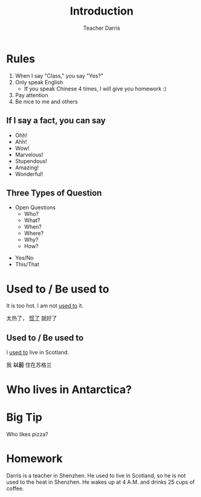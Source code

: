 #+TITLE: Introduction
#+SUBTITLE:
#+AUTHOR: Teacher Darris
#+STARTUP: inlineimages
:reveal_properties:
#+PROPERTY: HEADER-ARGS+ :eval no-export
#+REVEAL_ROOT: ~/share/Teaching/reveal.js-master/
#+REVEAL_THEME: beige
#+REVEAL_HISTORY: true
#+OPTIONS: timestamp:nil toc:nil num:nil
#+OPTIONS: reveal_embed_local_resources:t
#+REVEAL_ADD_PLUGIN: chalkboard RevealChalkboard /plugin/chalkboard/plugin.js /plugin/chalkboard/style.css ../plugin/menu/font-awesome/css/all.css
#+REVEAL_ADD_PLUGIN: customcontrol RevealCustomControls /plugin/customcontrols/plugin.js /plugin/customcontrols/style.css
# #+REVEAL_ADD_PLUGIN: menu RevealMenu /plugin/menu/plugin.js /plugin/menu/menu.css /plugin/menu/menu.js /plugin/menu/font-awesome/css/all.css
#+REVEAL_EXTRA_CSS: ../css/theme/reveal-zenika.css
#+REVEAL_EXTRA_CSS: ../css/theme/reveal-code-relax.css
#+REVEAL_EXTRA_CSS: ../dist/utils.css
# #+REVEAL_HEAD_PREAMBLE: <script src="https://twemoji.maxcdn.com/v/latest/twemoji.min.js" crossorigin="anonymous"></script>
:end:

* Rules
#+ATTR_REVEAL: :frag (fade-up)
1. When I say "Class," you say "Yes?"
2. Only speak English
   - If you speak Chinese 4 times, I will give you homework :)
3. Pay attention
4. Be nice to me and others

** If I say a fact, you can say
#+BEGIN_large
#+BEGIN_centered
#+ATTR_REVEAL: :frag (fade-up)
   - Ohh!
   - Ahh!
   - Wow!
   - Marvelous!
   - Stupendous!
   - Amazing!
   - Wonderful!
#+END_centered
#+END_large


** Three Types of Question
#+BEGIN_large
#+BEGIN_leftcol
#+ATTR_REVEAL: :frag (fade-up)
- Open Questions
 - Who?
 - What?
 - When?
 - Where?
 - Why?
 - How?
#+END_leftcol

#+BEGIN_rightcol
#+ATTR_REVEAL: :frag (fade-up)
- Yes/No
- This/That
#+END_rightcol
#+END_large

* Used to / Be used to
#+BEGIN_leftcol
[[../images/too-hot.jpeg]]
#+END_leftcol

#+begin_rightcol
It is too hot. I am not _used to_ it.

太热了， _惯了_ 就好了
#+end_rightcol

**  Used to / Be used to
#+BEGIN_leftcol70
I _used to_ live in Scotland.

[[../images/scotland.jpg]]
#+END_leftcol70

#+BEGIN_rightcol30
#+ATTR_REVEAL: :frag (fade-up)
#+BEGIN_large
我 *以前* 住在苏格兰
#+END_large
#+END_rightcol30

* Who lives in Antarctica?
#+BEGIN_centered
[[../images/antarctica.jpg]]
#+END_centered

* Big Tip
#+BEGIN_centered
Who likes pizza?
#+END_centered


* Homework
Darris is a teacher in Shenzhen. He used to live in Scotland, so he is not used to the heat in Shenzhen. He wakes up at 4 A.M. and drinks 25 cups of coffee.
# When there is no water, he eats coffee with a spoon instead. It is very crunchy.


** COMMENT Questions
#+ATTR_REVEAL: :frag (fade-up)
1. When does Darris wake up every morning?
2. Does Darris drink coffee every morning?
3. How much coffee does he drink? How many cups?
4. Does Darris like the heat in Shenzhen?
5. Where did Darris live before Shenzhen? (Where did Darris "use to" live?)
# 6. What does Darris do when there is no water?


* Setup                                                     :noexport:
# Local variables:
# after-save-hook: org-re-reveal-export-to-html
# org-re-reveal-progress: true
# end:
